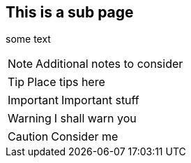 [[subPage]]
== This is a sub page
some text

NOTE: Additional notes to consider

TIP: Place tips here

IMPORTANT: Important stuff

WARNING: I shall warn you

CAUTION: Consider me